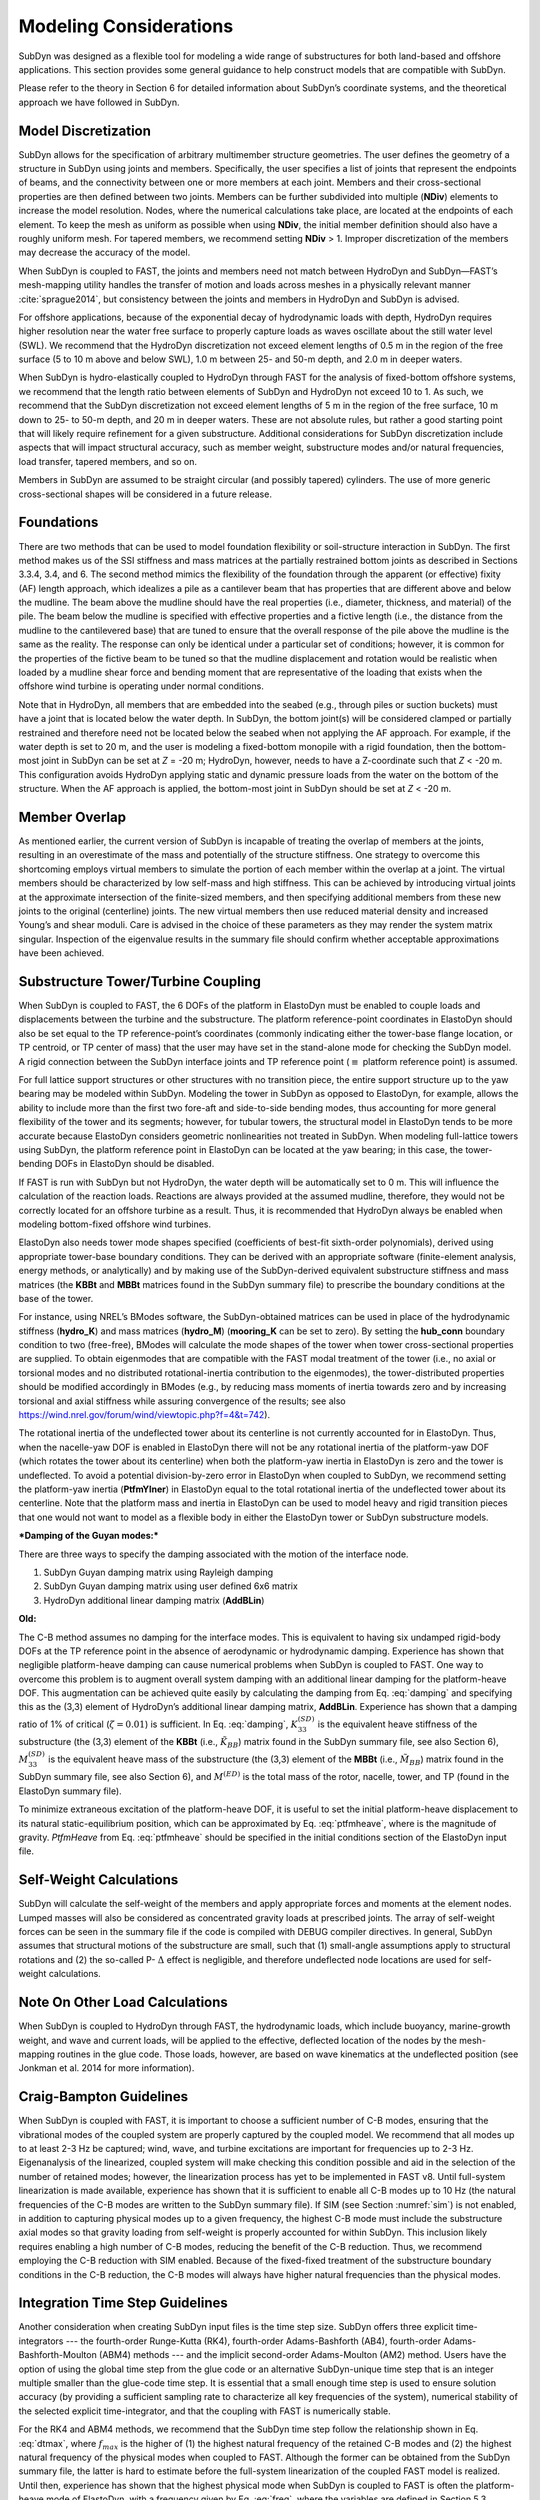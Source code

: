 .. _sd_modeling-considerations:

Modeling Considerations
=======================

SubDyn was designed as a flexible tool for modeling a wide range of
substructures for both land-based and offshore applications. This
section provides some general guidance to help construct models that are
compatible with SubDyn.

Please refer to the theory in Section 6 for detailed information about
SubDyn’s coordinate systems, and the theoretical approach we have
followed in SubDyn.

Model Discretization
--------------------

SubDyn allows for the specification of arbitrary multimember structure
geometries. The user defines the geometry of a structure in SubDyn using
joints and members. Specifically, the user specifies a list of joints
that represent the endpoints of beams, and the connectivity between one
or more members at each joint. Members and their cross-sectional
properties are then defined between two joints. Members can be further
subdivided into multiple (**NDiv**) elements to increase the model
resolution. Nodes, where the numerical calculations take place, are
located at the endpoints of each element. To keep the mesh as uniform as
possible when using **NDiv**, the initial member definition should
also have a roughly uniform mesh. For tapered members, we recommend
setting **NDiv** > 1. Improper discretization of the members may
decrease the accuracy of the model.

When SubDyn is coupled to FAST, the joints and members need not match
between HydroDyn and SubDyn—FAST’s mesh-mapping utility handles the
transfer of motion and loads across meshes in a physically relevant
manner :cite:`sprague2014`, but consistency between the joints and
members in HydroDyn and SubDyn is advised.

For offshore applications, because of the exponential decay of
hydrodynamic loads with depth, HydroDyn requires higher resolution near
the water free surface to properly capture loads as waves oscillate
about the still water level (SWL). We recommend that the HydroDyn
discretization not exceed element lengths of 0.5 m in the region of the
free surface (5 to 10 m above and below SWL), 1.0 m between 25- and 50-m
depth, and 2.0 m in deeper waters.

When SubDyn is hydro-elastically coupled to HydroDyn through FAST for
the analysis of fixed-bottom offshore systems, we recommend that the
length ratio between elements of SubDyn and HydroDyn not exceed 10 to 1.
As such, we recommend that the SubDyn discretization not exceed element
lengths of 5 m in the region of the free surface, 10 m down to 25- to
50-m depth, and 20 m in deeper waters. These are not absolute rules, but
rather a good starting point that will likely require refinement for a
given substructure. Additional considerations for SubDyn discretization
include aspects that will impact structural accuracy, such as member
weight, substructure modes and/or natural frequencies, load transfer,
tapered members, and so on.

Members in SubDyn are assumed to be straight circular (and possibly
tapered) cylinders. The use of more generic cross-sectional shapes will
be considered in a future release.

Foundations
-----------

There are two methods that can be used to model foundation flexibility
or soil-structure interaction in SubDyn. The first method makes us of
the SSI stiffness and mass matrices at the partially restrained bottom
joints as described in Sections 3.3.4, 3.4, and 6. The second method
mimics the flexibility of the foundation through the apparent (or
effective) fixity (AF) length approach, which idealizes a pile as a
cantilever beam that has properties that are different above and below
the mudline. The beam above the mudline should have the real properties
(i.e., diameter, thickness, and material) of the pile. The beam below
the mudline is specified with effective properties and a fictive length
(i.e., the distance from the mudline to the cantilevered base) that are
tuned to ensure that the overall response of the pile above the mudline
is the same as the reality. The response can only be identical under a
particular set of conditions; however, it is common for the properties
of the fictive beam to be tuned so that the mudline displacement and
rotation would be realistic when loaded by a mudline shear force and
bending moment that are representative of the loading that exists when
the offshore wind turbine is operating under normal conditions.

Note that in HydroDyn, all members that are embedded into the seabed
(e.g., through piles or suction buckets) must have a joint that is
located below the water depth. In SubDyn, the bottom joint(s) will be
considered clamped or partially restrained and therefore need not be
located below the seabed when not applying the AF approach. For example,
if the water depth is set to 20 m, and the user is modeling a
fixed-bottom monopile with a rigid foundation, then the bottom-most
joint in SubDyn can be set at *Z* = -20 m; HydroDyn, however, needs to
have a Z-coordinate such that *Z* < -20 m. This configuration avoids
HydroDyn applying static and dynamic pressure loads from the water on
the bottom of the structure. When the AF approach is applied, the
bottom-most joint in SubDyn should be set at *Z* < -20 m.


Member Overlap
--------------

As mentioned earlier, the current version of SubDyn is incapable of
treating the overlap of members at the joints, resulting in an
overestimate of the mass and potentially of the structure stiffness. One
strategy to overcome this shortcoming employs virtual members to
simulate the portion of each member within the overlap at a joint. The
virtual members should be characterized by low self-mass and high
stiffness. This can be achieved by introducing virtual joints at the
approximate intersection of the finite-sized members, and then
specifying additional members from these new joints to the original
(centerline) joints. The new virtual members then use reduced material
density and increased Young’s and shear moduli. Care is advised in the
choice of these parameters as they may render the system matrix
singular. Inspection of the eigenvalue results in the summary file
should confirm whether acceptable approximations have been achieved.

.. _TowerTurbineCpling:

Substructure Tower/Turbine Coupling 
-----------------------------------

When SubDyn is coupled to FAST, the 6 DOFs of the platform in ElastoDyn
must be enabled to couple loads and displacements between the turbine
and the substructure. The platform reference-point coordinates in
ElastoDyn should also be set equal to the TP reference-point’s
coordinates (commonly indicating either the tower-base flange location,
or TP centroid, or TP center of mass) that the user may have set in the
stand-alone mode for checking the SubDyn model. A rigid connection
between the SubDyn interface joints and TP reference point (:math:`{\equiv}` platform
reference point) is assumed.

For full lattice support structures or other structures with no
transition piece, the entire support structure up to the yaw bearing may
be modeled within SubDyn. Modeling the tower in SubDyn as opposed to
ElastoDyn, for example, allows the ability to include more than the
first two fore-aft and side-to-side bending modes, thus accounting for
more general flexibility of the tower and its segments; however, for
tubular towers, the structural model in ElastoDyn tends to be more
accurate because ElastoDyn considers geometric nonlinearities not
treated in SubDyn. When modeling full-lattice towers using SubDyn, the
platform reference point in ElastoDyn can be located at the yaw bearing;
in this case, the tower-bending DOFs in ElastoDyn should be disabled.

If FAST is run with SubDyn but not HydroDyn, the water depth will be
automatically set to 0 m. This will influence the calculation of the
reaction loads. Reactions are always provided at the assumed mudline,
therefore, they would not be correctly located for an offshore turbine
as a result. Thus, it is recommended that HydroDyn always be enabled
when modeling bottom-fixed offshore wind turbines.

ElastoDyn also needs tower mode shapes specified (coefficients of
best-fit sixth-order polynomials), derived using appropriate tower-base
boundary conditions. They can be derived with an appropriate software
(finite-element analysis, energy methods, or analytically) and by making
use of the SubDyn-derived equivalent substructure stiffness and mass
matrices (the **KBBt** and **MBBt** matrices found in the SubDyn summary
file) to prescribe the boundary conditions at the base of the tower.

For instance, using NREL’s BModes software, the SubDyn-obtained matrices
can be used in place of the hydrodynamic stiffness (**hydro\_K**) and mass
matrices (**hydro\_M**) (**mooring\_K** can be set to zero). By setting
the **hub\_conn** boundary condition to two (free-free), BModes will
calculate the mode shapes of the tower when tower cross-sectional
properties are supplied. To obtain eigenmodes that are compatible with
the FAST modal treatment of the tower (i.e., no axial or torsional modes
and no distributed rotational-inertia contribution to the eigenmodes),
the tower-distributed properties should be modified accordingly in
BModes (e.g., by reducing mass moments of inertia towards zero and by
increasing torsional and axial stiffness while assuring convergence of
the results; see also
`https://wind.nrel.gov/forum/wind/viewtopic.php?f=4&t=742 <https://wind.nrel.gov/forum/wind/viewtopic.php?f=4&t=742>`__).

The rotational inertia of the undeflected tower about its centerline is
not currently accounted for in ElastoDyn. Thus, when the nacelle-yaw DOF
is enabled in ElastoDyn there will not be any rotational inertia of the
platform-yaw DOF (which rotates the tower about its centerline) when
both the platform-yaw inertia in ElastoDyn is zero and the tower is
undeflected. To avoid a potential division-by-zero error in ElastoDyn
when coupled to SubDyn, we recommend setting the platform-yaw inertia
(**PtfmYIner**) in ElastoDyn equal to the total rotational inertia of
the undeflected tower about its centerline. Note that the platform mass
and inertia in ElastoDyn can be used to model heavy and rigid transition
pieces that one would not want to model as a flexible body in either the
ElastoDyn tower or SubDyn substructure models.

***Damping of the Guyan modes:***

There are three ways to specify the damping associated with the motion
of the interface node.

1. SubDyn Guyan damping matrix using Rayleigh damping
2. SubDyn Guyan damping matrix using user defined 6x6 matrix
3. HydroDyn additional linear damping matrix (**AddBLin**)

**Old:**

The C-B method assumes no damping for the interface modes. This is
equivalent to having six undamped rigid-body DOFs at the TP reference
point in the absence of aerodynamic or hydrodynamic damping. Experience
has shown that negligible platform-heave damping can cause numerical
problems when SubDyn is coupled to FAST. One way to overcome this
problem is to augment overall system damping with an additional linear
damping for the platform-heave DOF. This augmentation can be achieved
quite easily by calculating the damping from Eq. :eq:`damping` and specifying this
as the (3,3) element of HydroDyn’s additional linear damping matrix,
**AddBLin**. Experience has shown that a damping ratio of 1% of
critical (:math:`{\zeta=0.01}`) is sufficient. In Eq. :eq:`damping`, :math:`{K_{33}^{(SD)}}` is the equivalent heave stiffness
of the substructure (the (3,3) element of the **KBBt** (i.e., :math:`{\tilde{K}_{BB}}`) matrix
found in the SubDyn summary file, see also Section 6), :math:`{M_{33}^{(SD)}}` is the equivalent
heave mass of the substructure (the (3,3) element of the **MBBt**
(i.e., :math:`{\tilde{M}_{BB}}`) matrix found in the SubDyn summary file, see also Section 6),
and :math:`{M^{(ED)}}` is the total mass of the rotor, nacelle, tower, and TP (found in the
ElastoDyn summary file).

.. math:: :label: damping
   	
   	C_{33}^{(HD)} = 2 \zeta \sqrt{ K_{33}^{(SD)} \left( M_{33}^{(SD)}+M^{(ED)} \right)}  


To minimize extraneous excitation of the platform-heave DOF, it is
useful to set the initial platform-heave displacement to its natural
static-equilibrium position, which can be approximated by Eq. :eq:`ptfmheave`, where
is the magnitude of gravity. *PtfmHeave* from Eq. :eq:`ptfmheave` should be
specified in the initial conditions section of the ElastoDyn input file.

.. math:: :label: ptfmheave
   	
   	PtfmHeave = -\dfrac{ \left( M_{33}^{(SD)}+M^{(ED)} \right) g}{K_{33}^{(SD)}}   
   




Self-Weight Calculations
------------------------

SubDyn will calculate the self-weight of the members and apply
appropriate forces and moments at the element nodes. Lumped masses will
also be considered as concentrated gravity loads at prescribed joints.
The array of self-weight forces can be seen in the summary file if the
code is compiled with DEBUG compiler directives. In general, SubDyn
assumes that structural motions of the substructure are small, such that
(1) small-angle assumptions apply to structural rotations and (2) the
so-called P- :math:`{\Delta}` effect is negligible, and therefore undeflected node
locations are used for self-weight calculations.

Note On Other Load Calculations
-------------------------------

When SubDyn is coupled to HydroDyn through FAST, the hydrodynamic loads,
which include buoyancy, marine-growth weight, and wave and current
loads, will be applied to the effective, deflected location of the nodes
by the mesh-mapping routines in the glue code. Those loads, however, are
based on wave kinematics at the undeflected position (see Jonkman et al.
2014 for more information).

.. _CBguide:

Craig-Bampton Guidelines 
------------------------

When SubDyn is coupled with FAST, it is important to choose a sufficient
number of C-B modes, ensuring that the vibrational modes of the coupled
system are properly captured by the coupled model. We recommend that all
modes up to at least 2-3 Hz be captured; wind, wave, and turbine
excitations are important for frequencies up to 2-3 Hz. Eigenanalysis of
the linearized, coupled system will make checking this condition
possible and aid in the selection of the number of retained modes;
however, the linearization process has yet to be implemented in FAST v8.
Until full-system linearization is made available, experience has shown
that it is sufficient to enable all C-B modes up to 10 Hz (the natural
frequencies of the C-B modes are written to the SubDyn summary file). If
SIM (see Section :numref:`sim`) is not enabled, in addition to capturing physical
modes up to a given frequency, the highest C-B mode must include the
substructure axial modes so that gravity loading from self-weight is
properly accounted for within SubDyn. This inclusion likely requires
enabling a high number of C-B modes, reducing the benefit of the C-B
reduction. Thus, we recommend employing the C-B reduction with SIM
enabled. Because of the fixed-fixed treatment of the substructure
boundary conditions in the C-B reduction, the C-B modes will always have
higher natural frequencies than the physical modes.

Integration Time Step Guidelines
--------------------------------

Another consideration when creating SubDyn input files is the time step
size. SubDyn offers three explicit time-integrators --- the fourth-order
Runge-Kutta (RK4), fourth-order Adams-Bashforth (AB4), fourth-order
Adams-Bashforth-Moulton (ABM4) methods --- and the implicit second-order
Adams-Moulton (AM2) method. Users have the option of using the global
time step from the glue code or an alternative SubDyn-unique time step
that is an integer multiple smaller than the glue-code time step.
It is essential that a small enough time step is used to ensure solution
accuracy (by providing a sufficient sampling rate to characterize all
key frequencies of the system), numerical stability of the selected
explicit time-integrator, and that the coupling with FAST is numerically
stable.

For the RK4 and ABM4 methods, we recommend that the SubDyn time step
follow the relationship shown in Eq. :eq:`dtmax`, where :math:`{f_{max}}` is the higher of (1) the
highest natural frequency of the retained C-B modes and (2) the highest
natural frequency of the physical modes when coupled to FAST. Although
the former can be obtained from the SubDyn summary file, the latter is
hard to estimate before the full-system linearization of the coupled
FAST model is realized. Until then, experience has shown that the
highest physical mode when SubDyn is coupled to FAST is often the
platform-heave mode of ElastoDyn, with a frequency given by Eq. :eq:`freq`,
where the variables are defined in Section 5.3.

.. math:: :label: dtmax
   	
   	dt_{max} = \dfrac{1}{10 f_{max}} 
   	
.. math:: :label: freq 
   	
   	f= \dfrac{1}{2\pi} \sqrt{\dfrac{K_{33}^{(SD)}}{ M_{33}^{(SD)}+M^{(ED)}}}  
   	
For the AB4 method, the recommended time step is half the value given by
Eq. :eq:`dtmax`.

For AM2, being implicit, the required time step is not driven by natural
frequencies within SubDyn, but should still be chosen to ensure solution
accuracy and that the coupling to FAST is numerically stable.

